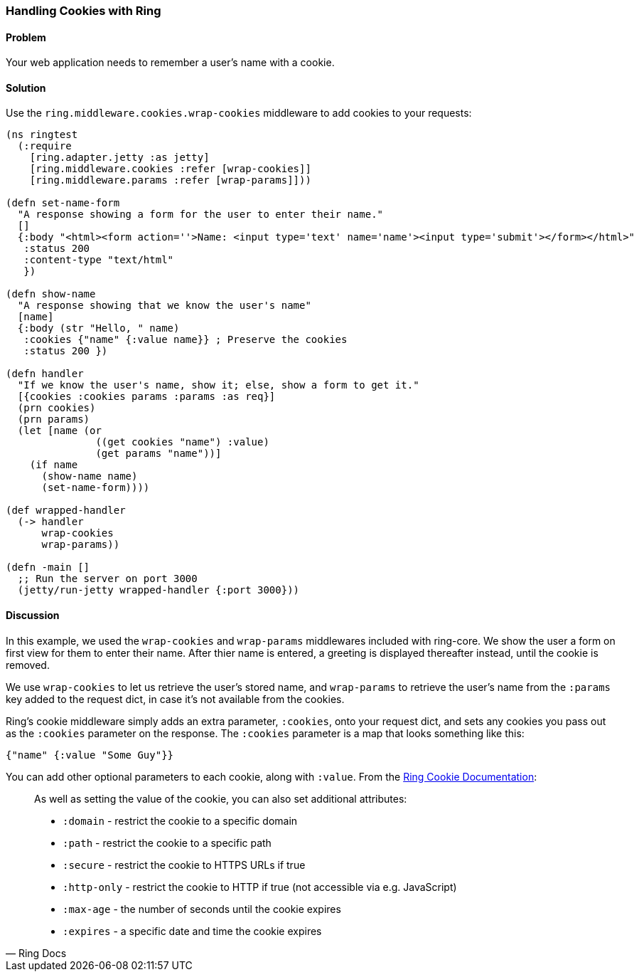 [au="Adam Bard"]
=== Handling Cookies with Ring

==== Problem

Your web application needs to remember a user's name with a cookie.

==== Solution

Use the `ring.middleware.cookies.wrap-cookies` middleware to add cookies to your requests:

[source, clojure]
----
(ns ringtest
  (:require
    [ring.adapter.jetty :as jetty]
    [ring.middleware.cookies :refer [wrap-cookies]]
    [ring.middleware.params :refer [wrap-params]]))

(defn set-name-form
  "A response showing a form for the user to enter their name."
  []
  {:body "<html><form action=''>Name: <input type='text' name='name'><input type='submit'></form></html>"
   :status 200
   :content-type "text/html"
   })

(defn show-name
  "A response showing that we know the user's name"
  [name]
  {:body (str "Hello, " name)
   :cookies {"name" {:value name}} ; Preserve the cookies
   :status 200 })

(defn handler
  "If we know the user's name, show it; else, show a form to get it."
  [{cookies :cookies params :params :as req}]
  (prn cookies)
  (prn params)
  (let [name (or
               ((get cookies "name") :value)
               (get params "name"))]
    (if name
      (show-name name)
      (set-name-form))))

(def wrapped-handler
  (-> handler
      wrap-cookies
      wrap-params))

(defn -main []
  ;; Run the server on port 3000
  (jetty/run-jetty wrapped-handler {:port 3000}))
----

==== Discussion

In this example, we used the `wrap-cookies` and `wrap-params` middlewares included
with ring-core. We show the user a form on first view for them to enter their name.
After thier name is entered, a greeting is displayed thereafter instead, until
the cookie is removed.

We use `wrap-cookies` to let us retrieve the user's stored name, and `wrap-params`
to retrieve the user's name from the `:params` key added to
the request dict, in case it's not available from the cookies.

Ring's cookie middleware simply adds an extra parameter, `:cookies`, onto your
request dict, and sets any cookies you pass out as the `:cookies` parameter
on the response. The `:cookies` parameter is a map that looks something like this:

[source, clojure]
----
{"name" {:value "Some Guy"}}
----

You can add other optional parameters to each cookie, along with `:value`. From the
https://github.com/ring-clojure/ring/wiki/Cookies[Ring Cookie Documentation]:

[quote, Ring Docs]
____
As well as setting the value of the cookie, you can also set additional attributes:

* `:domain` - restrict the cookie to a specific domain
* `:path` - restrict the cookie to a specific path
* `:secure` - restrict the cookie to HTTPS URLs if true
* `:http-only` - restrict the cookie to HTTP if true (not accessible via e.g. JavaScript)
* `:max-age` - the number of seconds until the cookie expires
* `:expires` - a specific date and time the cookie expires
____
